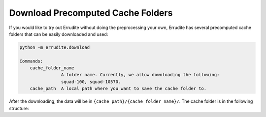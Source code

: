 Download Precomputed Cache Folders
==================================

If you would like to try out Errudite without doing the preprocessing your own,
Errudite has several precomputed cache folders that can be easily downloaded
and used:


.. code-block:: bash

    python -m errudite.download

    Commands:
        cache_folder_name
                    A folder name. Currently, we allow downloading the following:
                    squad-100, squad-10570.
        cache_path  A local path where you want to save the cache folder to.

After the downloading, the data will be in ``{cache_path}/{cache_folder_name}/``.
The cache folder is in the following structure:

.. code-block:: bash
    .
    ├── analysis # saved attr, group and rewrite json that can be reloaded. 
    │   ├── save_attr.json
    │   ├── save_group.json
    │   └── save_rewrite.json
    ├── evaluations # predictions saved by the different models, with the model name being the folder name.
    │   └── bidaf.pkl
    ├── instances.pkl # Save all the `Instance`, with the processed Target.
    │   # A dict saving the relationship between linguistic features and model performances. 
    │   # It's used for the programming by demonstration.
    ├── ling_perform_dict.pkl
    ├── train_freq.json # The training vocabulary frequency
    └── vocab.pkl # The SpaCy vocab information.